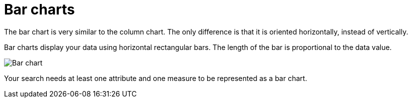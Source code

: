 = Bar charts
:last_updated: 3/9/2020
:linkattrs:
:experimental:
:page-layout: default-cloud
:page-aliases: /end-user/search/about-bar-charts.adoc
:description: Bar charts are like column charts, but oriented horizontally.

The bar chart is very similar to the column chart.
The only difference is that it is oriented horizontally, instead of vertically.

Bar charts display your data using horizontal rectangular bars.
The length of the bar is proportional to the data value.

image::charts-bar.png[Bar chart]

Your search needs at least one attribute and one measure to be represented as a bar chart.
